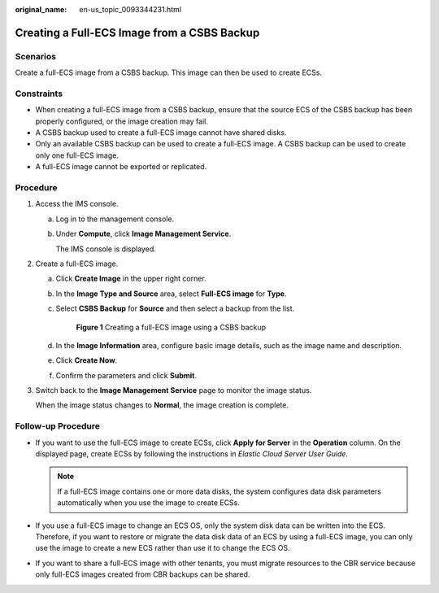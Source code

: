 :original_name: en-us_topic_0093344231.html

.. _en-us_topic_0093344231:

Creating a Full-ECS Image from a CSBS Backup
============================================

Scenarios
---------

Create a full-ECS image from a CSBS backup. This image can then be used to create ECSs.

Constraints
-----------

-  When creating a full-ECS image from a CSBS backup, ensure that the source ECS of the CSBS backup has been properly configured, or the image creation may fail.
-  A CSBS backup used to create a full-ECS image cannot have shared disks.
-  Only an available CSBS backup can be used to create a full-ECS image. A CSBS backup can be used to create only one full-ECS image.
-  A full-ECS image cannot be exported or replicated.

Procedure
---------

#. Access the IMS console.

   a. Log in to the management console.

   b. Under **Compute**, click **Image Management Service**.

      The IMS console is displayed.

#. Create a full-ECS image.

   a. Click **Create Image** in the upper right corner.

   b. In the **Image Type and Source** area, select **Full-ECS image** for **Type**.

   c. Select **CSBS Backup** for **Source** and then select a backup from the list.

      .. _en-us_topic_0093344231__fig19378142718496:

      .. figure:: /_static/images/en-us_image_0120595964.png
         :alt: **Figure 1** Creating a full-ECS image using a CSBS backup


         **Figure 1** Creating a full-ECS image using a CSBS backup

   d. In the **Image Information** area, configure basic image details, such as the image name and description.

   e. Click **Create Now**.

   f. Confirm the parameters and click **Submit**.

#. Switch back to the **Image Management Service** page to monitor the image status.

   When the image status changes to **Normal**, the image creation is complete.

Follow-up Procedure
-------------------

-  If you want to use the full-ECS image to create ECSs, click **Apply for Server** in the **Operation** column. On the displayed page, create ECSs by following the instructions in *Elastic Cloud Server User Guide*.

   .. note::

      If a full-ECS image contains one or more data disks, the system configures data disk parameters automatically when you use the image to create ECSs.

-  If you use a full-ECS image to change an ECS OS, only the system disk data can be written into the ECS. Therefore, if you want to restore or migrate the data disk data of an ECS by using a full-ECS image, you can only use the image to create a new ECS rather than use it to change the ECS OS.
-  If you want to share a full-ECS image with other tenants, you must migrate resources to the CBR service because only full-ECS images created from CBR backups can be shared.
